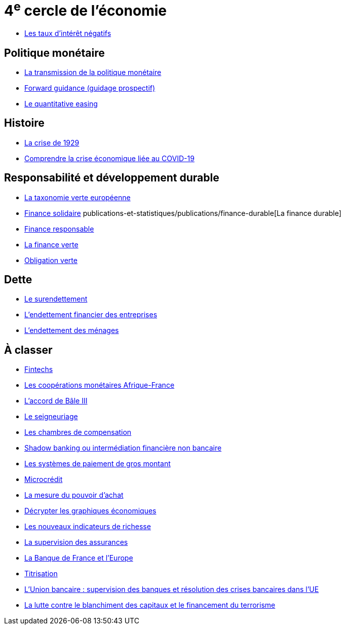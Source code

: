 = 4^e^ cercle de l'économie

* link:https://www.banque-france.fr/fr/publications-et-statistiques/publications/les-taux-dinteret-negatifs[Les taux d’intérêt négatifs]

== Politique monétaire

* link:https://www.banque-france.fr/fr/publications-et-statistiques/publications/la-transmission-de-la-politique-monetaire[La transmission de la politique monétaire]
* link:https://www.banque-france.fr/fr/publications-et-statistiques/publications/forward-guidance-guidage-prospectif[Forward guidance (guidage prospectif)]
* link:https://www.banque-france.fr/fr/publications-et-statistiques/publications/quantitative-easing[Le quantitative easing]

== Histoire

* link:https://www.banque-france.fr/fr/publications-et-statistiques/publications/la-crise-de-1929[La crise de 1929]
* link:https://www.banque-france.fr/fr/publications-et-statistiques/publications/comprendre-la-crise-economique-liee-au-covid-19[Comprendre la crise économique liée au COVID-19]

== Responsabilité et développement durable

* link:https://www.banque-france.fr/fr/publications-et-statistiques/publications/la-taxonomie-verte-europeenne[La taxonomie verte européenne]
* link:https://www.banque-france.fr/fr/publications-et-statistiques/publications/finance-solidaire[Finance solidaire]
publications-et-statistiques/publications/finance-durable[La finance durable]
* link:https://www.banque-france.fr/fr/publications-et-statistiques/publications/finance-responsable[Finance responsable]
* link:https://www.banque-france.fr/fr/publications-et-statistiques/publications/la-finance-verte[La finance verte]
* link:https://www.banque-france.fr/fr/publications-et-statistiques/publications/obligation-verte[Obligation verte]

== Dette

* link:https://www.banque-france.fr/fr/publications-et-statistiques/publications/le-surendettement[Le surendettement]
* link:https://www.banque-france.fr/fr/publications-et-statistiques/publications/lendettement-financier-des-entreprises[L’endettement financier des entreprises]
* link:https://www.banque-france.fr/fr/publications-et-statistiques/publications/lendettement-des-menages[L’endettement des ménages]

== À classer

* link:https://www.banque-france.fr/fr/publications-et-statistiques/publications/fintechs[Fintechs]
* link:https://www.banque-france.fr/fr/publications-et-statistiques/publications/la-zone-franc[Les coopérations monétaires Afrique-France]
* link:https://www.banque-france.fr/fr/publications-et-statistiques/publications/laccord-de-bale-iii[L’accord de Bâle III]
* link:https://www.banque-france.fr/fr/publications-et-statistiques/publications/le-seigneuriage[Le seigneuriage]
* link:https://www.banque-france.fr/fr/publications-et-statistiques/publications/les-chambres-de-compensation[Les chambres de compensation]
* link:https://www.banque-france.fr/fr/publications-et-statistiques/publications/shadow-banking-ou-intermediation-financiere-non-bancaire[Shadow banking ou intermédiation financière non bancaire]
* link:https://www.banque-france.fr/fr/publications-et-statistiques/publications/les-systemes-de-paiement-de-gros-montant[Les systèmes de paiement de gros montant]
* link:https://www.banque-france.fr/fr/publications-et-statistiques/publications/microcredit[Microcrédit]
* link:https://www.banque-france.fr/fr/publications-et-statistiques/publications/la-mesure-du-pouvoir-dachat[La mesure du pouvoir d’achat]
* link:https://www.banque-france.fr/fr/publications-et-statistiques/publications/decrypter-les-graphiques-economiques[Décrypter les graphiques économiques]
* link:https://www.banque-france.fr/fr/publications-et-statistiques/publications/les-nouveaux-indicateurs-de-richesse[Les nouveaux indicateurs de richesse]
* link:https://www.banque-france.fr/fr/publications-et-statistiques/publications/la-supervision-des-assurances[La supervision des assurances]
* link:https://www.banque-france.fr/fr/publications-et-statistiques/publications/la-banque-de-france-et-leurope[La Banque de France et l’Europe]
* link:https://www.banque-france.fr/fr/publications-et-statistiques/publications/titrisation[Titrisation]
* link:https://www.banque-france.fr/fr/publications-et-statistiques/publications/lunion-bancaire-supervision-des-banques-et-resolution-des-crises-bancaires-dans-lue[L’Union bancaire : supervision des banques et résolution des crises bancaires dans l’UE]
* link:https://www.banque-france.fr/fr/publications-et-statistiques/publications/la-lutte-contre-le-blanchiment-des-capitaux-et-le-financement-du-terrorisme[La lutte contre le blanchiment des capitaux et le financement du terrorisme]